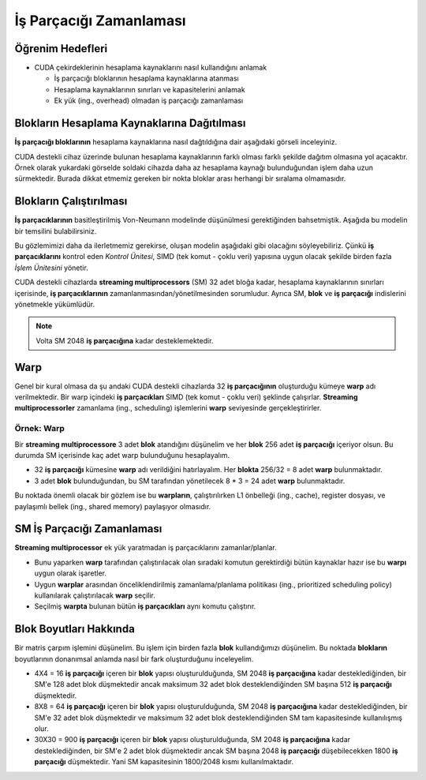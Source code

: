 ========================
İş Parçacığı Zamanlaması
========================

Öğrenim Hedefleri
-----------------

*  CUDA çekirdeklerinin hesaplama kaynaklarını nasıl kullandığını anlamak

   *  İş parçacığı bloklarının hesaplama kaynaklarına atanması
   *  Hesaplama kaynaklarının sınırları ve kapasitelerini anlamak
   *  Ek yük (ing., overhead) olmadan iş parçacığı zamanlaması

Blokların Hesaplama Kaynaklarına Dağıtılması
--------------------------------------------

**İş parçacığı bloklarının** hesaplama kaynaklarına nasıl dağtıldığına dair aşağıdaki görseli inceleyiniz.

.. image:: /assets/cuda/03/05/01.png
   :width: 600
   :align: center

CUDA destekli cihaz üzerinde bulunan hesaplama kaynaklarının farklı olması farklı şekilde dağıtım olmasına yol açacaktır. 
Örnek olarak yukardaki görselde soldaki cihazda daha az hesaplama kaynağı bulunduğundan işlem daha uzun sürmektedir. 
Burada dikkat etmemiz gereken bir nokta bloklar arası herhangi bir sıralama olmamasıdır.

Blokların Çalıştırılması
------------------------

**İş parçacıklarının** basitleştirilmiş Von-Neumann modelinde düşünülmesi gerektiğinden bahsetmiştik. Aşağıda bu modelin bir temsilini bulabilirsiniz.

.. image:: /assets/cuda/03/05/02.png
   :width: 400
   :align: center

Bu gözlemimizi daha da ilerletmemiz gerekirse, oluşan modelin aşağıdaki gibi olacağını söyleyebiliriz. 
Çünkü **iş parçacıklarını** kontrol eden *Kontrol Ünitesi*, SIMD (tek komut - çoklu veri) yapısına uygun olacak şekilde birden fazla *İşlem Ünitesini* yönetir. 

.. image:: /assets/cuda/03/05/03.png
   :width: 400
   :align: center

CUDA destekli cihazlarda **streaming multiprocessors** (SM) 32 adet bloğa kadar, hesaplama kaynaklarının sınırları içerisinde, **iş parçacıklarının** zamanlanmasından/yönetilmesinden sorumludur. 
Ayrıca SM, **blok** ve **iş parçacığı** indislerini yönetmekle yükümlüdür.

.. note::
    Volta SM 2048 **iş parçacığına** kadar desteklemektedir.

.. image:: /assets/cuda/03/05/05.png
    :width: 200
    :align: center

Warp
----

Genel bir kural olmasa da şu andaki CUDA destekli cihazlarda 32 **iş parçacığının** oluşturduğu kümeye **warp** adı verilmektedir. 
Bir warp içindeki **iş parçacıkları** SIMD (tek komut - çoklu veri) şeklinde çalışırlar. **Streaming multiprocessorler** zamanlama (ing., scheduling) işlemlerini **warp** seviyesinde gerçekleştirirler.

Örnek: Warp
^^^^^^^^^^^

Bir **streaming multiprocessore** 3 adet **blok** atandığını düşünelim ve her **blok** 256 adet **iş parçacığı** içeriyor olsun. 
Bu durumda SM içerisinde kaç adet warp bulunduğunu hesaplayalım.

*   32 **iş parçacığı** kümesine **warp** adı verildiğini hatırlayalım. Her **blokta** 256/32 = 8 adet **warp** bulunmaktadır.
*   3 adet **blok** bulunduğundan, bu SM tarafından yönetilecek 8 * 3 = 24 adet **warp** bulunmaktadır.

.. image:: /assets/cuda/03/05/04.png
    :width: 400
    :align: center

Bu noktada önemli olacak bir gözlem ise bu **warpların**, çalıştırılırken L1 önbelleği (ing., cache), register dosyası, ve paylaşımlı bellek (ing., shared memory) paylaşıyor olmasıdır.

SM İş Parçacığı Zamanlaması
---------------------------

**Streaming multiprocessor** ek yük yaratmadan iş parçacıklarını zamanlar/planlar. 

*   Bunu yaparken **warp** tarafından çalıştırılacak olan sıradaki komutun gerektirdiği bütün kaynaklar hazır ise bu **warpı** uygun olarak işaretler.
*   Uygun **warplar** arasından önceliklendirilmiş zamanlama/planlama politikası (ing., prioritized scheduling policy) kullanılarak çalıştırılacak **warp** seçilir.
*   Seçilmiş **warpta** bulunan bütün **iş parçacıkları** aynı komutu çalıştırır.


Blok Boyutları Hakkında
-----------------------

Bir matris çarpım işlemini düşünelim. Bu işlem için birden fazla **blok** kullandığımızı düşünelim. Bu noktada **blokların** boyutlarının donanımsal anlamda nasıl bir fark oluşturduğunu inceleyelim.

*   4X4 = 16 **iş parçacığı** içeren bir **blok** yapısı oluşturulduğunda, SM 2048 **iş parçacığına** kadar desteklediğinden, bir SM'e 128 adet blok düşmektedir ancak maksimum 32 adet blok desteklendiğinden SM başına 512 **iş parçacığı** düşmektedir.
*   8X8 = 64 **iş parçacığı** içeren bir **blok** yapısı oluşturulduğunda, SM 2048 **iş parçacığına** kadar desteklediğinden, bir SM'e 32 adet blok düşmektedir ve maksimum 32 adet blok desteklendiğinden SM tam kapasitesinde kullanılışmış olur.
*   30X30 = 900 **iş parçacığı** içeren bir **blok** yapısı oluşturulduğunda, SM 2048 **iş parçacığına** kadar desteklediğinden, bir SM'e 2 adet blok düşmektedir ancak SM başına 2048 **iş parçacığı** düşebilecekken 1800 **iş parçacığı** düşmektedir. Yani SM kapasitesinin 1800/2048 kısmı kullanılmaktadır.
